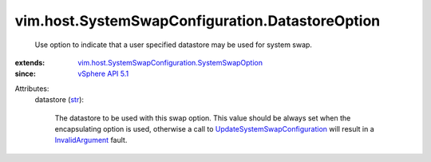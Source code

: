 .. _str: https://docs.python.org/2/library/stdtypes.html

.. _vSphere API 5.1: ../../../vim/version.rst#vimversionversion8

.. _InvalidArgument: ../../../vmodl/fault/InvalidArgument.rst

.. _UpdateSystemSwapConfiguration: ../../../vim/HostSystem.rst#updateSystemSwapConfiguration

.. _vim.host.SystemSwapConfiguration.SystemSwapOption: ../../../vim/host/SystemSwapConfiguration/SystemSwapOption.rst


vim.host.SystemSwapConfiguration.DatastoreOption
================================================
  Use option to indicate that a user specified datastore may be used for system swap.
:extends: vim.host.SystemSwapConfiguration.SystemSwapOption_
:since: `vSphere API 5.1`_

Attributes:
    datastore (`str`_):

       The datastore to be used with this swap option. This value should be always set when the encapsulating option is used, otherwise a call to `UpdateSystemSwapConfiguration`_ will result in a `InvalidArgument`_ fault.
